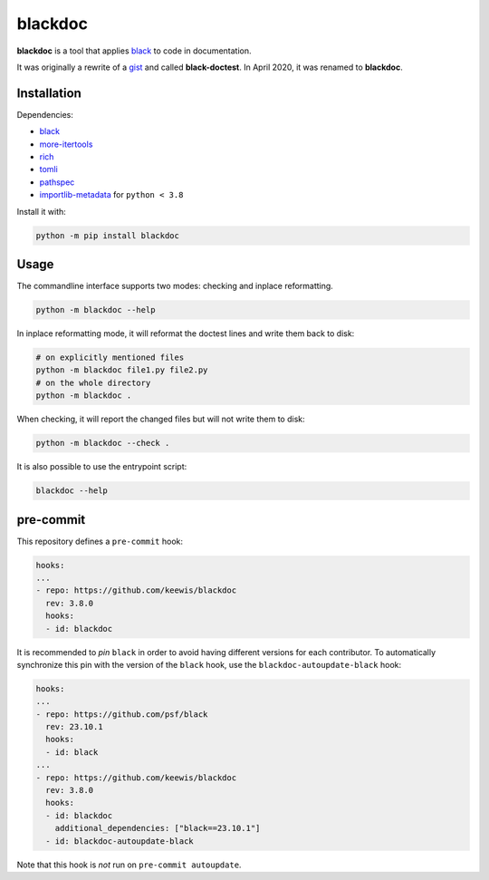 blackdoc
========

.. image:: https://github.com/keewis/blackdoc/workflows/CI/badge.svg?branch=master
    :target: https://github.com/keewis/blackdoc/actions
.. image:: https://img.shields.io/badge/code%20style-black-000000.svg
    :target: https://github.com/python/black
.. image:: https://readthedocs.org/projects/blackdoc/badge/?version=latest
    :target: https://blackdoc.readthedocs.io/en/latest/?badge=latest
    :alt: Documentation Status

**blackdoc** is a tool that applies `black`_ to code in documentation.

It was originally a rewrite of a `gist`_ and called
**black-doctest**. In April 2020, it was renamed to **blackdoc**.

.. _gist: https://gist.github.com/mattharrison/2a1a263597d80e99cf85e898b800ec32
.. _black: https://github.com/psf/black

Installation
------------
Dependencies:

- `black`_
- `more-itertools`_
- `rich`_
- `tomli`_
- `pathspec`_
- `importlib-metadata`_ for ``python < 3.8``

.. _more-itertools: https://github.com/more-itertools/more-itertools
.. _rich: https://github.com/textualize/rich
.. _tomli: https://github.com/hukkin/tomli
.. _pathspec: https://github.com/cpburnz/python-pathspec
.. _importlib-metadata: https://github.com/python/importlib_metadata

Install it with:

.. code:: bash

    python -m pip install blackdoc

Usage
-----
The commandline interface supports two modes: checking and inplace
reformatting.

.. code:: bash

    python -m blackdoc --help


In inplace reformatting mode, it will reformat the doctest lines and
write them back to disk:

.. code:: bash

    # on explicitly mentioned files
    python -m blackdoc file1.py file2.py
    # on the whole directory
    python -m blackdoc .


When checking, it will report the changed files but will not write them to disk:

.. code:: bash

    python -m blackdoc --check .

It is also possible to use the entrypoint script:

.. code:: bash

    blackdoc --help

pre-commit
----------
This repository defines a ``pre-commit`` hook:

.. code:: yaml

   hooks:
   ...
   - repo: https://github.com/keewis/blackdoc
     rev: 3.8.0
     hooks:
     - id: blackdoc

It is recommended to *pin* ``black`` in order to avoid having different versions for each contributor. To automatically synchronize this pin with the version of the ``black`` hook, use the ``blackdoc-autoupdate-black`` hook:

.. code:: yaml

   hooks:
   ...
   - repo: https://github.com/psf/black
     rev: 23.10.1
     hooks:
     - id: black
   ...
   - repo: https://github.com/keewis/blackdoc
     rev: 3.8.0
     hooks:
     - id: blackdoc
       additional_dependencies: ["black==23.10.1"]
     - id: blackdoc-autoupdate-black

Note that this hook is *not* run on ``pre-commit autoupdate``.
